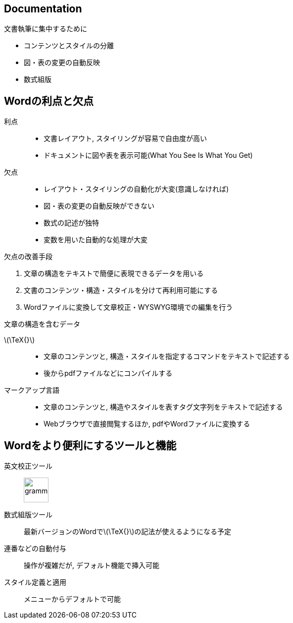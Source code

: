 
== Documentation

.文書執筆に集中するために
[dense]
* コンテンツとスタイルの分離
* 図・表の変更の自動反映
* 数式組版

== Wordの利点と欠点

利点::
  ** 文書レイアウト, スタイリングが容易で自由度が高い
  ** ドキュメントに図や表を表示可能(What You See Is What You Get)
欠点::
  ** レイアウト・スタイリングの自動化が大変(意識しなければ)
  ** 図・表の変更の自動反映ができない
  ** 数式の記述が独特
  ** 変数を用いた自動的な処理が大変

.欠点の改善手段
. 文章の構造をテキストで簡便に表現できるデータを用いる
. 文書のコンテンツ・構造・スタイルを分けて再利用可能にする
. Wordファイルに変換して文章校正・WYSWYG環境での編集を行う

.文章の構造を含むデータ
\(\TeX{}\)::
  ** 文章のコンテンツと, 構造・スタイルを指定するコマンドをテキストで記述する
  ** 後からpdfファイルなどにコンパイルする
マークアップ言語::
  ** 文章のコンテンツと, 構造やスタイルを表すタグ文字列をテキストで記述する
  ** Webブラウザで直接閲覧するほか, pdfやWordファイルに変換する

== Wordをより便利にするツールと機能

英文校正ツール::
  image:https://dy6j70a9vs3v1.cloudfront.net/funnel_wap/static/files/997ea3a3690bda688b2a6d7407bb5eb9/logo.svg[grammarly, height=50]

数式組版ツール::
  最新バージョンのWordで\(\TeX{}\)の記法が使えるようになる予定

連番などの自動付与::
  操作が複雑だが, デフォルト機能で挿入可能

スタイル定義と適用::
  メニューからデフォルトで可能